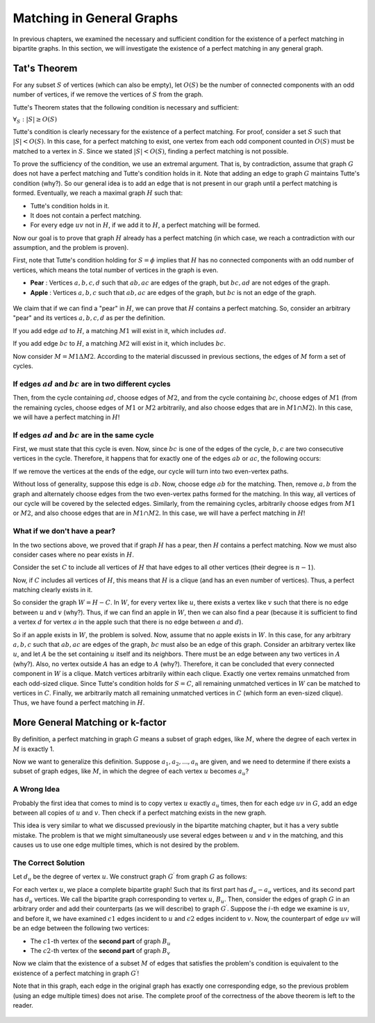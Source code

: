 Matching in General Graphs
========================

In previous chapters, we examined the necessary and sufficient condition for the existence of a perfect matching in bipartite graphs. In this section, we will investigate the existence of a perfect matching in any general graph.

Tat's Theorem
-------------------

For any subset :math:`S` of vertices (which can also be empty), let :math:`O(S)` be the number of connected components with an odd number of vertices, if we remove the vertices of :math:`S` from the graph.

Tutte's Theorem states that the following condition is necessary and sufficient:

:math:`\forall_S : |S| \geq O(S)`

Tutte's condition is clearly necessary for the existence of a perfect matching. For proof, consider a set :math:`S` such that :math:`|S| < O(S)`. In this case, for a perfect matching to exist, one vertex from each odd component counted in :math:`O(S)` must be matched to a vertex in :math:`S`. Since we stated :math:`|S| < O(S)`, finding a perfect matching is not possible.

To prove the sufficiency of the condition, we use an extremal argument. That is, by contradiction, assume that graph :math:`G` does not have a perfect matching and Tutte's condition holds in it. Note that adding an edge to graph :math:`G` maintains Tutte's condition (why?). So our general idea is to add an edge that is not present in our graph until a perfect matching is formed. Eventually, we reach a maximal graph :math:`H` such that:

- Tutte's condition holds in it.
- It does not contain a perfect matching.
- For every edge :math:`uv` not in :math:`H`, if we add it to :math:`H`, a perfect matching will be formed.

Now our goal is to prove that graph :math:`H` already has a perfect matching (in which case, we reach a contradiction with our assumption, and the problem is proven).

First, note that Tutte's condition holding for :math:`S = \phi` implies that :math:`H` has no connected components with an odd number of vertices, which means the total number of vertices in the graph is even.

- **Pear** : Vertices :math:`a,b,c,d` such that :math:`ab,ac` are edges of the graph, but :math:`bc,ad` are not edges of the graph.

- **Apple** : Vertices :math:`a,b,c` such that :math:`ab,ac` are edges of the graph, but :math:`bc` is not an edge of the graph.

.. figure:: /_static/sib_golabi.png
   :width: 50%
   :align: center
   :alt: If the user's internet is bad, this will show

We claim that if we can find a "pear" in :math:`H`, we can prove that :math:`H` contains a perfect matching. So, consider an arbitrary "pear" and its vertices :math:`a,b,c,d` as per the definition.

If you add edge :math:`ad` to :math:`H`, a matching :math:`M1` will exist in it, which includes :math:`ad`.

If you add edge :math:`bc` to :math:`H`, a matching :math:`M2` will exist in it, which includes :math:`bc`.

Now consider :math:`M = M1 \Delta M2`. According to the material discussed in previous sections, the edges of :math:`M` form a set of cycles.

If edges :math:`ad` and :math:`bc` are in two different cycles
~~~~~~~~~~~~~~~~~~~~~~~~~~~~~~~~~~~~~~~~~~~~~~~~~~~~~

Then, from the cycle containing :math:`ad`, choose edges of :math:`M2`, and from the cycle containing :math:`bc`, choose edges of :math:`M1` (from the remaining cycles, choose edges of :math:`M1` or :math:`M2` arbitrarily, and also choose edges that are in :math:`M1 \cap M2`). In this case, we will have a perfect matching in :math:`H`!

If edges :math:`ad` and :math:`bc` are in the same cycle
~~~~~~~~~~~~~~~~~~~~~~~~~~~~~~~~~~~~~~~~~~~~~~~~~~

First, we must state that this cycle is even. Now, since :math:`bc` is one of the edges of the cycle, :math:`b,c` are two consecutive vertices in the cycle. Therefore, it happens that for exactly one of the edges :math:`ab` or :math:`ac`, the following occurs:

If we remove the vertices at the ends of the edge, our cycle will turn into two even-vertex paths.

Without loss of generality, suppose this edge is :math:`ab`. Now, choose edge :math:`ab` for the matching. Then, remove :math:`a,b` from the graph and alternately choose edges from the two even-vertex paths formed for the matching. In this way, all vertices of our cycle will be covered by the selected edges. Similarly, from the remaining cycles, arbitrarily choose edges from :math:`M1` or :math:`M2`, and also choose edges that are in :math:`M1 \cap M2`. In this case, we will have a perfect matching in :math:`H`!

What if we don't have a pear?
~~~~~~~~~~~~~~~~~~~~~~~~~

In the two sections above, we proved that if graph :math:`H` has a pear, then :math:`H` contains a perfect matching. Now we must also consider cases where no pear exists in :math:`H`.

Consider the set :math:`C` to include all vertices of :math:`H` that have edges to all other vertices (their degree is :math:`n-1`).

Now, if :math:`C` includes all vertices of :math:`H`, this means that :math:`H` is a clique (and has an even number of vertices). Thus, a perfect matching clearly exists in it.

So consider the graph :math:`W = H-C`. In :math:`W`, for every vertex like :math:`u`, there exists a vertex like :math:`v` such that there is no edge between :math:`u` and :math:`v` (why?). Thus, if we can find an apple in :math:`W`, then we can also find a pear (because it is sufficient to find a vertex :math:`d` for vertex :math:`a` in the apple such that there is no edge between :math:`a` and :math:`d`).

So if an apple exists in :math:`W`, the problem is solved. Now, assume that no apple exists in :math:`W`. In this case, for any arbitrary :math:`a,b,c` such that :math:`ab,ac` are edges of the graph, :math:`bc` must also be an edge of this graph. Consider an arbitrary vertex like :math:`u`, and let :math:`A` be the set containing :math:`u` itself and its neighbors. There must be an edge between any two vertices in :math:`A` (why?). Also, no vertex outside :math:`A` has an edge to :math:`A` (why?). Therefore, it can be concluded that every connected component in :math:`W` is a clique. Match vertices arbitrarily within each clique. Exactly one vertex remains unmatched from each odd-sized clique. Since Tutte's condition holds for :math:`S = C`, all remaining unmatched vertices in :math:`W` can be matched to vertices in :math:`C`. Finally, we arbitrarily match all remaining unmatched vertices in :math:`C` (which form an even-sized clique). Thus, we have found a perfect matching in :math:`H`.

More General Matching or k-factor
-------------------------------

By definition, a perfect matching in graph :math:`G` means a subset of graph edges, like :math:`M`, where the degree of each vertex in :math:`M` is exactly 1.

Now we want to generalize this definition. Suppose :math:`a_1,a_2,...,a_n` are given, and we need to determine if there exists a subset of graph edges, like :math:`M`, in which the degree of each vertex :math:`u` becomes :math:`a_u`?

A Wrong Idea
~~~~~~~~~~~~~~~~~~

Probably the first idea that comes to mind is to copy vertex :math:`u` exactly :math:`a_u` times, then for each edge :math:`uv` in :math:`G`, add an edge between all copies of :math:`u` and :math:`v`. Then check if a perfect matching exists in the new graph.

This idea is very similar to what we discussed previously in the bipartite matching chapter, but it has a very subtle mistake. The problem is that we might simultaneously use several edges between :math:`u` and :math:`v` in the matching, and this causes us to use one edge multiple times, which is not desired by the problem.

The Correct Solution
~~~~~~~~~~~~~~~~~~~~

Let :math:`d_u` be the degree of vertex :math:`u`. We construct graph :math:`G^{\prime}` from graph :math:`G` as follows:

For each vertex :math:`u`, we place a complete bipartite graph! Such that its first part has :math:`d_u - a_u` vertices, and its second part has :math:`d_u` vertices. We call the bipartite graph corresponding to vertex :math:`u`, :math:`B_u`. Then, consider the edges of graph :math:`G` in an arbitrary order and add their counterparts (as we will describe) to graph :math:`G^{\prime}`. Suppose the :math:`i`-th edge we examine is :math:`uv`, and before it, we have examined :math:`c1` edges incident to :math:`u` and :math:`c2` edges incident to :math:`v`. Now, the counterpart of edge :math:`uv` will be an edge between the following two vertices:

- The :math:`c1`-th vertex of the **second part** of graph :math:`B_u`
- The :math:`c2`-th vertex of the **second part** of graph :math:`B_v`

Now we claim that the existence of a subset :math:`M` of edges that satisfies the problem's condition is equivalent to the existence of a perfect matching in graph :math:`G^{\prime}`!

Note that in this graph, each edge in the original graph has exactly one corresponding edge, so the previous problem (using an edge multiple times) does not arise. The complete proof of the correctness of the above theorem is left to the reader.

.. figure:: /_static/k_factor.png
   :width: 50%
   :align: center
   :alt: If the user's internet is bad, this will show
